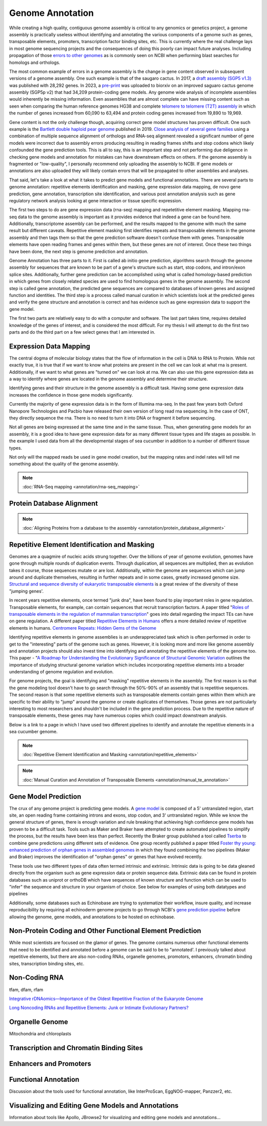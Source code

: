 Genome Annotation
=====

.. _Genome Annotation:

While creating a high quality, contiguous genome assembly is critical to any genomics or genetics project, a genome assembly is practically useless without identifying and annotating the various components of a genome such as genes, transposable elements, promoters, transcription factor binding sites, etc. This is currently where the real challenge lays in most genome sequencing projects and the consequences of doing this poorly can impact future analyses. Including propagation of those `errors to other genomes <https://genomebiology.biomedcentral.com/articles/10.1186/s13059-019-1715-2>`_ as is commonly seen on NCBI when performing blast searches for homologs and orthologs. 

The most common example of errors in a genome assembly is the change in gene content observed in subsequent versions of a genome assembly. One such example is that of the saugaro cactus. In 2017, a `draft assembly (SGP5 v1.3) <https://www.pnas.org/doi/full/10.1073/pnas.1706367114>`_ was published with 28,292 genes. In 2023, a `pre-print <https://www.biorxiv.org/content/10.1101/2023.04.11.536419v2.full>`_  was uploaded to biorxiv on an improved saguaro cactus genome assembly (SGP5p v2) that had 34,209 protein-coding gene models. Any genome wide analysis of incomplete assemblies would inherently be missing information. Even assemblies that are almost complete can have missing content such as seen when comparing the human reference genomes HG38 and complete `telomere to telomere (T2T) assembly <https://www.science.org/doi/full/10.1126/science.abj6987>`_ in which the number of genes increased from 60,090 to 63,494 and protein coding genes increased from 19,890 to 19,969. 

Gene content is not the only challenge though, acquiring correct gene model structures has proven difficult. One such example is the `Bartlett double haploid pear genome <https://academic.oup.com/gigascience/article-abstract/8/12/giz138/5670615>`_  published in 2019. `Close analysis of several gene families <https://www.frontiersin.org/articles/10.3389/fpls.2022.975942/full>`_ using a combination of multiple sequence alignment of orthologs and RNA-seq alignment revealed a significant number of gene models were incorrect due to assembly errors producing resulting in reading frames shifts and stop codons which likely confounded the gene prediction tools. This is all to say, this is an important step and not performing due deligence in checking gene models and annotation for mistakes can have downstream effects on others. If the genome assembly is fragmented or "low-quality", I personally recommend only uploading the assembly to NCBI. If gene models or annotations are also uploaded they will likely contain errors that will be propagated to other assemblies and analyses. 

That said, let's take a look at what it takes to predict gene models and functional annotations. There are several parts to genome annotation: repetitive elements identification and masking, gene expression data mapping, de novo gene prediction, gene annotation, transcription site identification, and various post annotation analysis such as gene regulatory network analysis looking at gene interaction or tissue specific expression. 

The first two steps to do are gene expression data (rna-seq) mapping and repetetitive element masking. Mapping rna-seq data to the genome assembly is important as it provides evidence that indeed a gene can be found here. Additionally, transcriptome assembly can be performed, and the results mapped to the genome with much the same result but different caveats. Repetitive element masking first identifies repeats and transposable elements in the genome assembly and then tags them so that the gene prediction software doesn't confuse them with genes. Transposable elements have open reading frames and genes within them, but these genes are not of interest. Once these two things have been done, the next step is genome prediction and annotation. 

Genome Annotation has three parts to it. First is called ab initio gene prediction, algorithms search through the genome assembly for sequences that are known to be part of a gene's structure such as start, stop codons, and intron/exon splice sites. Additionally, further gene prediction can be accomplished using what is called homology-based prediction in which genes from closely related species are used to find homologous genes in the genome assembly. The second step is called gene annotation, the predicted gene sequences are compared to databases of known genes and assigned function and identities. The third step is a process called manual curation in which scientists look at the predicted genes and verify the gene structure and annotation is correct and has evidence such as gene expression data to support the gene model.

The first two parts are relatively easy to do with a computer and software. The last part takes time, requires detailed knowledge of the genes of interest, and is considered the most difficult. For my thesis I will attempt to do the first two parts and do the third part on a few select genes that I am interested in.

Expression Data Mapping
----------

The central dogma of molecular biology states that the flow of information in the cell is DNA to RNA to Protein. While not exactly true, it is true that if we want to know what proteins are present in the cell we can look at what rna is present. Additionally, if we want to what genes are "turned on" we can look at rna. We can also use this gene expression data as a way to identify where genes are located in the genome assembly and determine their structure. 

Identifying genes and their structure in the genome assembly is a difficult task. Having some gene expression data increases the confidence in those gene models significantly. 

Currently the majority of gene expression data is in the form of Illumina rna-seq. In the past few years both Oxford Nanopore Technologies and Pacbio have released their own version of long read rna sequencing. In the case of ONT, they directly sequence the rna. There is no need to turn it into DNA or fragment it before sequencing. 

Not all genes are being expressed at the same time and in the same tissue. Thus, when generating gene models for an assembly, it is a good idea to have gene expression data for as many different tissue types and life stages as possible. In the example I used data from all the developmental stages of sea cucumber in addition to a number of different tissue types. 

Not only will the mapped reads be used in gene model creation, but the mapping rates and indel rates will tell me something about the quality of the genome assembly. 

.. note:: :doc:`RNA-Seq mapping <annotation/rna-seq_mapping>`


Protein Database Alignment
--------------------------

.. note:: :doc:`Aligning Proteins from a database to the assembly <annotation/protein_database_alignment>`

Repetitive Element Identification and Masking
----------

Genomes are a quagmire of nucleic acids strung together. Over the billions of year of genome evolution, genomes have gone through multiple rounds of duplication events. Through duplication, all sequences are multiplied, then as evolution takes it course, those sequences mutate or are lost. Additionally, within the genome are sequences which can jump around and duplicate themselves, resulting in further repeats and in some cases, greatly increased genome size. `Structural and sequence diversity of eukaryotic
transposable elements <https://www.jstage.jst.go.jp/article/ggs/advpub/0/advpub_18-00024/_pdf/-char/ja>`_ is a great review of the diversity of these "jumping genes'.

In recent years repetitive elements, once termed "junk dna", have been found to play important roles in gene regulation. Transposable elements, for example, can contain sequences that recruit transcription factors. A paper titled "`Roles of transposable elements in the regulation of mammalian transcription <https://www.nature.com/articles/s41580-022-00457-y>`_" goes into detail regarding the impact TEs can have on gene regulation. A different paper titled `Repetitive Elements in Humans <https://www.mdpi.com/1422-0067/22/4/2072/htm>`_ offers a more detailed review of repetitive elements in humans. `Centromere Repeats: Hidden Gems of the Genome <https://www.mdpi.com/2073-4425/10/3/223>`_

Identifying repetitive elements in genome assemblies is an underappreciated task which is often performed in order to get to the "interesting" parts of the genome such as genes. However, it is looking more and more like genome assembly and annotation projects should also invest time into identifying and annotating the repetitive elements of the genome too. This paper - "`A Roadmap for Understanding the Evolutionary Significance of Structural Genomic Variation <https://www.sciencedirect.com/science/article/abs/pii/S0169534720300768>`_ outlines the importance of studying structural genome variation which includes incorporating repetitive elements into a broader understanding of genome regulation and evolution. 

For genome projects, the goal is identifying and "masking" repetitive elements in the assembly. The first reason is so that the gene modeling tool doesn't have to go search through the 50%-90% of an assembly that is repetitive sequences. The second reason is that some repetitive elements such as transposable elements contain genes within them which are specific to their ability to "jump" around the genome or create duplicates of themselves. Those genes are not particularly interesting to most researchers and shouldn't be included in the gene prediction process. Due to the repetitive nature of transposable elements, these genes may have numerous copies which could impact downstream analysis. 

Below is a link to a page in which I have used two different pipelines to identify and annotate the repetitive elements in a sea cucumber genome. 


.. note:: :doc:`Repetitive Element Identification and Masking <annotation/repetitive_elements>`
.. note:: :doc:`Manual Curation and Annotation of Transposable Elements <annotation/manual_te_annotation>`


Gene Model Prediction
----------

The crux of any genome project is predicting gene models. A `gene model <https://en.wikipedia.org/wiki/Gene_structure>`_ is composed of a 5' untranslated region, start site, an open reading frame containing introns and exons, stop codon, and 3' untranslated region. While we know the general structure of genes, there is enough variation and rule breaking that achieving high confidence gene models has proven to be a difficult task. Tools such as Maker and Braker have attempted to create automated pipelines to simplify the process, but the results have been less than perfect. Recently the Braker group published a tool called `Tserba <https://bmcbioinformatics.biomedcentral.com/articles/10.1186/s12859-021-04482-0>`_ to combine gene predictions using different sets of evidence. One group recently published a paper titled `Foster thy young: enhanced prediction of orphan genes in assembled genomes <https://academic.oup.com/nar/article/50/7/e37/6470686?login=true>`_ in which they found combining the two pipelines (Maker and Braker) improves the identification of "orphan genes" or genes that have evolved recently.

These tools use two different types of data often termed intrinsic and extrinsic. Intrinsic data is going to be data gleaned directly from the organism such as gene expression data or protein sequence data. Extrinsic data can be found in protein databases such as uniprot or orthoDB which have sequences of known structure and function which can be used to "infer" the sequence and structure in your organism of choice. See below for examples of using both datatypes and pipelines 


Additionally, some databases such as Echinobase are trying to systematize their workflow, insure quality, and increase reproducibility by requiring all echinoderm genome projects to go through NCBI's `gene prediction pipeline <https://www.ncbi.nlm.nih.gov/genome/annotation_euk/process/>`_ before allowing the genome, gene models, and annotations to be hosted on echinobase. 

Non-Protein Coding and Other Functional Element Prediction
----------

While most scientists are focused on the glamor of genes. The genome contains numerous other functional elements that need to be identified and annotated before a genome can be said to be to "annotated'. I previously talked about repetitive elements, but there are also non-coding RNAs, organelle genomes, promotors, enhancers, chromatin binding sites, transcription binding sites, etc. 

Non-Coding RNA
--------------

tfam, dfam, rfam

`Integrative rDNAomics—Importance of the Oldest Repetitive Fraction of the Eukaryote Genome <https://www.mdpi.com/2073-4425/10/5/345>`_

`Long Noncoding RNAs and Repetitive Elements: Junk or Intimate Evolutionary Partners? <https://www.sciencedirect.com/science/article/pii/S0168952519301933>`_



Organelle Genome
----------------

Mitochondria and chloroplasts



Transcription and Chromatin Binding Sites
-----------------------------------------



Enhancers and Promoters
-----------------------



Functional Annotation
----------

Discussion about the tools used for functional annotation, like InterProScan, EggNOG-mapper, Panzzer2, etc.

Visualizing and Editing Gene Models and Annotations
----------

Information about tools like Apollo, JBrowse2 for visualizing and editing gene models and annotations...


